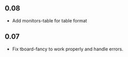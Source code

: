 ** 0.08
   - Add monitors-table for table format

** 0.07
   - Fix tboard-fancy to work properly and handle errors.
